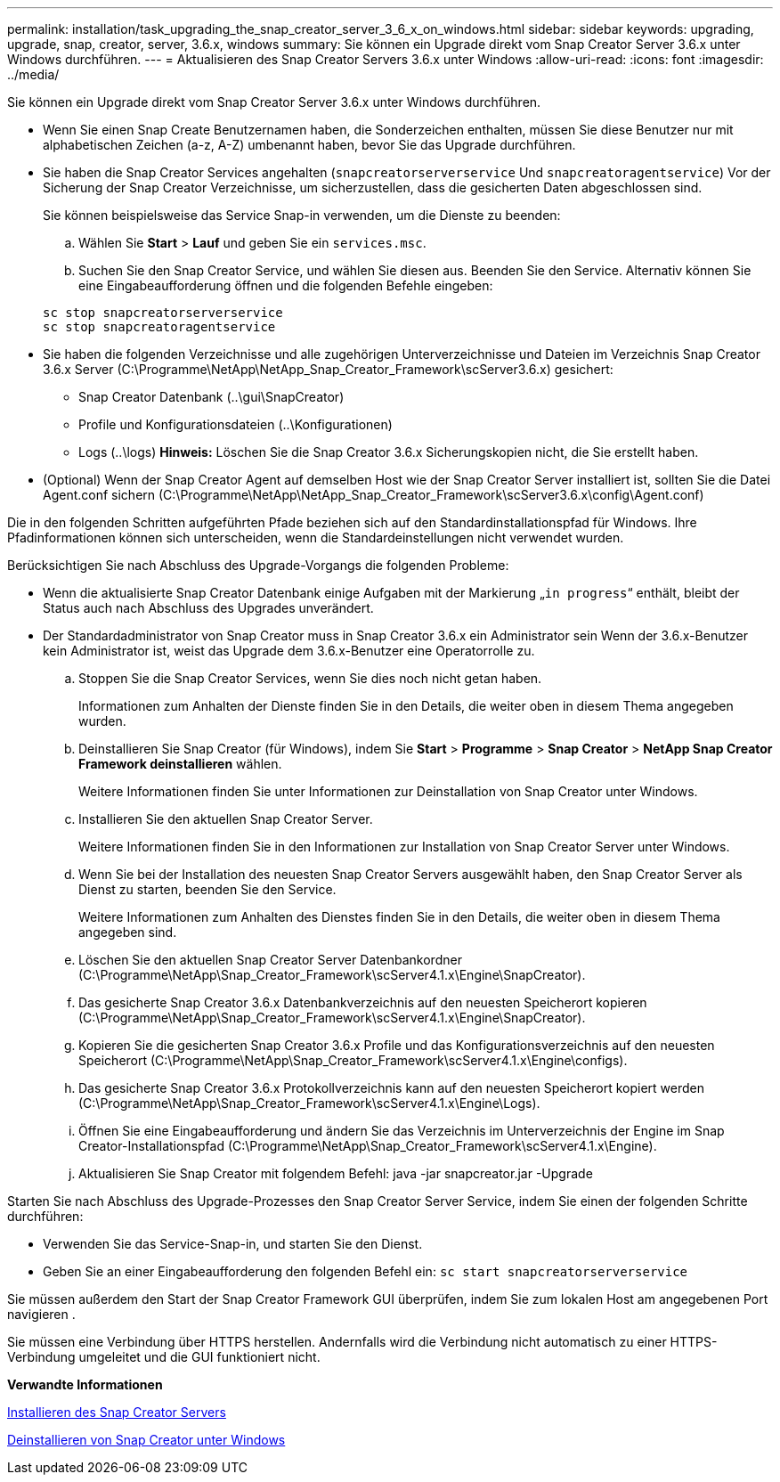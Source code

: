 ---
permalink: installation/task_upgrading_the_snap_creator_server_3_6_x_on_windows.html 
sidebar: sidebar 
keywords: upgrading, upgrade, snap, creator, server, 3.6.x, windows 
summary: Sie können ein Upgrade direkt vom Snap Creator Server 3.6.x unter Windows durchführen. 
---
= Aktualisieren des Snap Creator Servers 3.6.x unter Windows
:allow-uri-read: 
:icons: font
:imagesdir: ../media/


[role="lead"]
Sie können ein Upgrade direkt vom Snap Creator Server 3.6.x unter Windows durchführen.

* Wenn Sie einen Snap Create Benutzernamen haben, die Sonderzeichen enthalten, müssen Sie diese Benutzer nur mit alphabetischen Zeichen (a-z, A-Z) umbenannt haben, bevor Sie das Upgrade durchführen.
* Sie haben die Snap Creator Services angehalten (`snapcreatorserverservice` Und `snapcreatoragentservice`) Vor der Sicherung der Snap Creator Verzeichnisse, um sicherzustellen, dass die gesicherten Daten abgeschlossen sind.
+
Sie können beispielsweise das Service Snap-in verwenden, um die Dienste zu beenden:

+
.. Wählen Sie *Start* > *Lauf* und geben Sie ein `services.msc`.
.. Suchen Sie den Snap Creator Service, und wählen Sie diesen aus. Beenden Sie den Service. Alternativ können Sie eine Eingabeaufforderung öffnen und die folgenden Befehle eingeben:


+
[listing]
----
sc stop snapcreatorserverservice
sc stop snapcreatoragentservice
----
* Sie haben die folgenden Verzeichnisse und alle zugehörigen Unterverzeichnisse und Dateien im Verzeichnis Snap Creator 3.6.x Server (C:\Programme\NetApp\NetApp_Snap_Creator_Framework\scServer3.6.x) gesichert:
+
** Snap Creator Datenbank (..\gui\SnapCreator)
** Profile und Konfigurationsdateien (..\Konfigurationen)
** Logs (..\logs) *Hinweis:* Löschen Sie die Snap Creator 3.6.x Sicherungskopien nicht, die Sie erstellt haben.


* (Optional) Wenn der Snap Creator Agent auf demselben Host wie der Snap Creator Server installiert ist, sollten Sie die Datei Agent.conf sichern (C:\Programme\NetApp\NetApp_Snap_Creator_Framework\scServer3.6.x\config\Agent.conf)


Die in den folgenden Schritten aufgeführten Pfade beziehen sich auf den Standardinstallationspfad für Windows. Ihre Pfadinformationen können sich unterscheiden, wenn die Standardeinstellungen nicht verwendet wurden.

Berücksichtigen Sie nach Abschluss des Upgrade-Vorgangs die folgenden Probleme:

* Wenn die aktualisierte Snap Creator Datenbank einige Aufgaben mit der Markierung „`in progress`“ enthält, bleibt der Status auch nach Abschluss des Upgrades unverändert.
* Der Standardadministrator von Snap Creator muss in Snap Creator 3.6.x ein Administrator sein Wenn der 3.6.x-Benutzer kein Administrator ist, weist das Upgrade dem 3.6.x-Benutzer eine Operatorrolle zu.
+
.. Stoppen Sie die Snap Creator Services, wenn Sie dies noch nicht getan haben.
+
Informationen zum Anhalten der Dienste finden Sie in den Details, die weiter oben in diesem Thema angegeben wurden.

.. Deinstallieren Sie Snap Creator (für Windows), indem Sie *Start* > *Programme* > *Snap Creator* > *NetApp Snap Creator Framework deinstallieren* wählen.
+
Weitere Informationen finden Sie unter Informationen zur Deinstallation von Snap Creator unter Windows.

.. Installieren Sie den aktuellen Snap Creator Server.
+
Weitere Informationen finden Sie in den Informationen zur Installation von Snap Creator Server unter Windows.

.. Wenn Sie bei der Installation des neuesten Snap Creator Servers ausgewählt haben, den Snap Creator Server als Dienst zu starten, beenden Sie den Service.
+
Weitere Informationen zum Anhalten des Dienstes finden Sie in den Details, die weiter oben in diesem Thema angegeben sind.

.. Löschen Sie den aktuellen Snap Creator Server Datenbankordner (C:\Programme\NetApp\Snap_Creator_Framework\scServer4.1.x\Engine\SnapCreator).
.. Das gesicherte Snap Creator 3.6.x Datenbankverzeichnis auf den neuesten Speicherort kopieren (C:\Programme\NetApp\Snap_Creator_Framework\scServer4.1.x\Engine\SnapCreator).
.. Kopieren Sie die gesicherten Snap Creator 3.6.x Profile und das Konfigurationsverzeichnis auf den neuesten Speicherort (C:\Programme\NetApp\Snap_Creator_Framework\scServer4.1.x\Engine\configs).
.. Das gesicherte Snap Creator 3.6.x Protokollverzeichnis kann auf den neuesten Speicherort kopiert werden (C:\Programme\NetApp\Snap_Creator_Framework\scServer4.1.x\Engine\Logs).
.. Öffnen Sie eine Eingabeaufforderung und ändern Sie das Verzeichnis im Unterverzeichnis der Engine im Snap Creator-Installationspfad (C:\Programme\NetApp\Snap_Creator_Framework\scServer4.1.x\Engine).
.. Aktualisieren Sie Snap Creator mit folgendem Befehl: java -jar snapcreator.jar -Upgrade




Starten Sie nach Abschluss des Upgrade-Prozesses den Snap Creator Server Service, indem Sie einen der folgenden Schritte durchführen:

* Verwenden Sie das Service-Snap-in, und starten Sie den Dienst.
* Geben Sie an einer Eingabeaufforderung den folgenden Befehl ein: `sc start snapcreatorserverservice`


Sie müssen außerdem den Start der Snap Creator Framework GUI überprüfen, indem Sie zum lokalen Host am angegebenen Port navigieren .

Sie müssen eine Verbindung über HTTPS herstellen. Andernfalls wird die Verbindung nicht automatisch zu einer HTTPS-Verbindung umgeleitet und die GUI funktioniert nicht.

*Verwandte Informationen*

xref:concept_installing_the_snap_creator_server.adoc[Installieren des Snap Creator Servers]

xref:task_uninstalling_snap_creator_on_windows.adoc[Deinstallieren von Snap Creator unter Windows]
